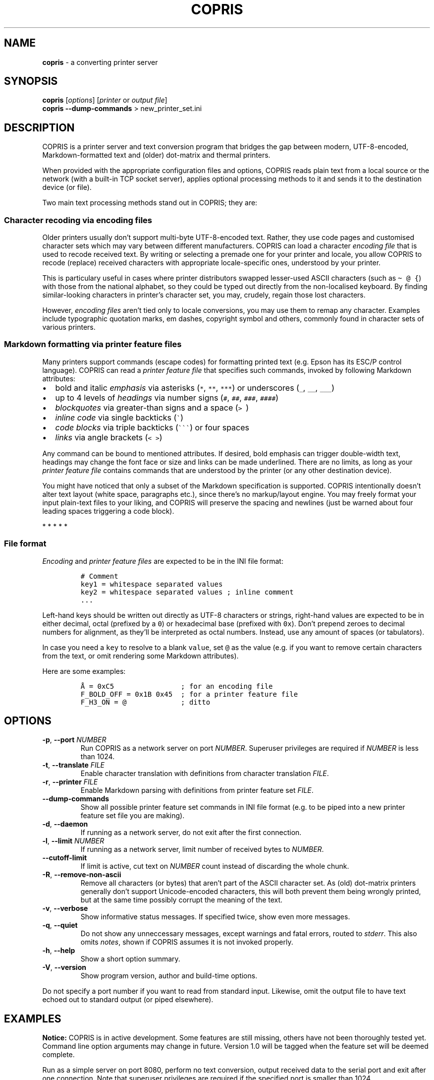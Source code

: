 .\" Automatically generated by Pandoc 3.1.3
.\"
.\" Define V font for inline verbatim, using C font in formats
.\" that render this, and otherwise B font.
.ie "\f[CB]x\f[]"x" \{\
. ftr V B
. ftr VI BI
. ftr VB B
. ftr VBI BI
.\}
.el \{\
. ftr V CR
. ftr VI CI
. ftr VB CB
. ftr VBI CBI
.\}
.TH "COPRIS" "1" "2023-09-05" "" "0.9-537-g7d5b398-dirty"
.hy
.SH NAME
.PP
\f[B]copris\f[R] - a converting printer server
.SH SYNOPSIS
.PP
\f[B]copris\f[R] [\f[I]options\f[R]] [\f[I]printer\f[R] or \f[I]output
file\f[R]]
.PD 0
.P
.PD
\f[B]copris\f[R] \f[B]--dump-commands\f[R] > new_printer_set.ini
.SH DESCRIPTION
.PP
COPRIS is a printer server and text conversion program that bridges the
gap between modern, UTF-8-encoded, Markdown-formatted text and (older)
dot-matrix and thermal printers.
.PP
When provided with the appropriate configuration files and options,
COPRIS reads plain text from a local source or the network (with a
built-in TCP socket server), applies optional processing methods to it
and sends it to the destination device (or file).
.PP
Two main text processing methods stand out in COPRIS; they are:
.SS Character recoding via encoding files
.PP
Older printers usually don\[cq]t support multi-byte UTF-8-encoded text.
Rather, they use code pages and customised character sets which may vary
between different manufacturers.
COPRIS can load a character \f[I]encoding file\f[R] that is used to
recode received text.
By writing or selecting a premade one for your printer and locale, you
allow COPRIS to recode (replace) received characters with appropriate
locale-specific ones, understood by your printer.
.PP
This is particulary useful in cases where printer distributors swapped
lesser-used ASCII characters (such as \f[V]\[ti] \[at] {\f[R]) with
those from the national alphabet, so they could be typed out directly
from the non-localised keyboard.
By finding similar-looking characters in printer\[cq]s character set,
you may, crudely, regain those lost characters.
.PP
However, \f[I]encoding files\f[R] aren\[cq]t tied only to locale
conversions, you may use them to remap any character.
Examples include typographic quotation marks, em dashes, copyright
symbol and others, commonly found in character sets of various printers.
.SS Markdown formatting via printer feature files
.PP
Many printers support commands (escape codes) for formatting printed
text (e.g.\ Epson has its ESC/P control language).
COPRIS can read a \f[I]printer feature file\f[R] that specifies such
commands, invoked by following Markdown attributes:
.IP \[bu] 2
bold and italic \f[I]emphasis\f[R] via asterisks (\f[V]*\f[R],
\f[V]**\f[R], \f[V]***\f[R]) or underscores (\f[V]_\f[R], \f[V]__\f[R],
\f[V]___\f[R])
.IP \[bu] 2
up to 4 levels of \f[I]headings\f[R] via number signs (\f[V]#\f[R],
\f[V]##\f[R], \f[V]###\f[R], \f[V]####\f[R])
.IP \[bu] 2
\f[I]blockquotes\f[R] via greater-than signs and a space (\f[V]>\ \f[R])
.IP \[bu] 2
\f[I]inline code\f[R] via single backticks (\f[V]\[ga]\f[R])
.IP \[bu] 2
\f[I]code blocks\f[R] via triple backticks (\f[V]\[ga]\[ga]\[ga]\f[R])
or four spaces
.IP \[bu] 2
\f[I]links\f[R] via angle brackets (\f[V]< >\f[R])
.PP
Any command can be bound to mentioned attributes.
If desired, bold emphasis can trigger double-width text, headings may
change the font face or size and links can be made underlined.
There are no limits, as long as your \f[I]printer feature file\f[R]
contains commands that are understood by the printer (or any other
destination device).
.PP
You might have noticed that only a subset of the Markdown specification
is supported.
COPRIS intentionally doesn\[cq]t alter text layout (white space,
paragraphs etc.), since there\[cq]s no markup/layout engine.
You may freely format your input plain-text files to your liking, and
COPRIS will preserve the spacing and newlines (just be warned about four
leading spaces triggering a code block).
.PP
   *   *   *   *   *
.SS File format
.PP
\f[I]Encoding\f[R] and \f[I]printer feature files\f[R] are expected to
be in the INI file format:
.IP
.nf
\f[C]
# Comment
key1 = whitespace separated values
key2 = whitespace separated values ; inline comment
\&...
\f[R]
.fi
.PP
Left-hand keys should be written out directly as UTF-8 characters or
strings, right-hand values are expected to be in either decimal, octal
(prefixed by a \f[V]0\f[R]) or hexadecimal base (prefixed with
\f[V]0x\f[R]).
Don\[cq]t prepend zeroes to decimal numbers for alignment, as
they\[cq]ll be interpreted as octal numbers.
Instead, use any amount of spaces (or tabulators).
.PP
In case you need a \f[V]key\f[R] to resolve to a blank \f[V]value\f[R],
set \f[V]\[at]\f[R] as the value (e.g.\ if you want to remove certain
characters from the text, or omit rendering some Markdown attributes).
.PP
Here are some examples:
.IP
.nf
\f[C]
Å = 0xC5                ; for an encoding file
F_BOLD_OFF = 0x1B 0x45  ; for a printer feature file
F_H3_ON = \[at]             ; ditto
\f[R]
.fi
.SH OPTIONS
.TP
\f[B]-p\f[R], \f[B]--port\f[R] \f[I]NUMBER\f[R]
Run COPRIS as a network server on port \f[I]NUMBER\f[R].
Superuser privileges are required if \f[I]NUMBER\f[R] is less than 1024.
.TP
\f[B]-t\f[R], \f[B]--translate\f[R] \f[I]FILE\f[R]
Enable character translation with definitions from character translation
\f[I]FILE\f[R].
.TP
\f[B]-r\f[R], \f[B]--printer\f[R] \f[I]FILE\f[R]
Enable Markdown parsing with definitions from printer feature set
\f[I]FILE\f[R].
.TP
\f[B]--dump-commands\f[R]
Show all possible printer feature set commands in INI file format
(e.g.\ to be piped into a new printer feature set file you are making).
.TP
\f[B]-d\f[R], \f[B]--daemon\f[R]
If running as a network server, do not exit after the first connection.
.TP
\f[B]-l\f[R], \f[B]--limit\f[R] \f[I]NUMBER\f[R]
If running as a network server, limit number of received bytes to
\f[I]NUMBER\f[R].
.TP
\f[B]--cutoff-limit\f[R]
If limit is active, cut text on \f[I]NUMBER\f[R] count instead of
discarding the whole chunk.
.TP
\f[B]-R\f[R], \f[B]--remove-non-ascii\f[R]
Remove all characters (or bytes) that aren\[cq]t part of the ASCII
character set.
As (old) dot-matrix printers generally don\[cq]t support Unicode-encoded
characters, this will both prevent them being wrongly printed, but at
the same time possibly corrupt the meaning of the text.
.TP
\f[B]-v\f[R], \f[B]--verbose\f[R]
Show informative status messages.
If specified twice, show even more messages.
.TP
\f[B]-q\f[R], \f[B]--quiet\f[R]
Do not show any unneccessary messages, except warnings and fatal errors,
routed to \f[I]stderr\f[R].
This also omits \f[I]notes\f[R], shown if COPRIS assumes it is not
invoked properly.
.TP
\f[B]-h\f[R], \f[B]--help\f[R]
Show a short option summary.
.TP
\f[B]-V\f[R], \f[B]--version\f[R]
Show program version, author and build-time options.
.PP
Do not specify a port number if you want to read from standard input.
Likewise, omit the output file to have text echoed out to standard
output (or piped elsewhere).
.SH EXAMPLES
.PP
\f[B]Notice:\f[R] COPRIS is in active development.
Some features are still missing, others have not been thoroughly tested
yet.
Command line option arguments may change in future.
Version 1.0 will be tagged when the feature set will be deemed complete.
.PP
Run as a simple server on port 8080, perform no text conversion, output
received data to the serial port and exit after one connection.
Note that superuser privileges are required if the specified port is
smaller than 1024.
.IP
.nf
\f[C]
copris -p 8080 /dev/ttyS0
\f[R]
.fi
.PP
Serve on port 8080 as a daemon (do not exit after first connection),
translate characters using the \f[V]slovene.ini\f[R] translation file,
limit any incoming text to maximum 100 characters and print received
data to the terminal.
Note that text limit works only when running as a server.
.IP
.nf
\f[C]
copris -p 8080 -d -t slovene.ini -l 100
\f[R]
.fi
.PP
Read local file \f[V]Manual.md\f[R] using the specified printer feature
set \f[V]epson.ini\f[R].
Remove any character that isn\[cq]t present in the ASCII character set.
Output formatted text to a USB interface on the local computer:
.IP
.nf
\f[C]
copris -r epson.ini --remove-non-ascii /dev/ttyUSB0 < Manual.md
\f[R]
.fi
.SH DEVELOPMENT
.PP
COPRIS\[cq] development repository resides at
<https://github.com/bertronika/copris>.

